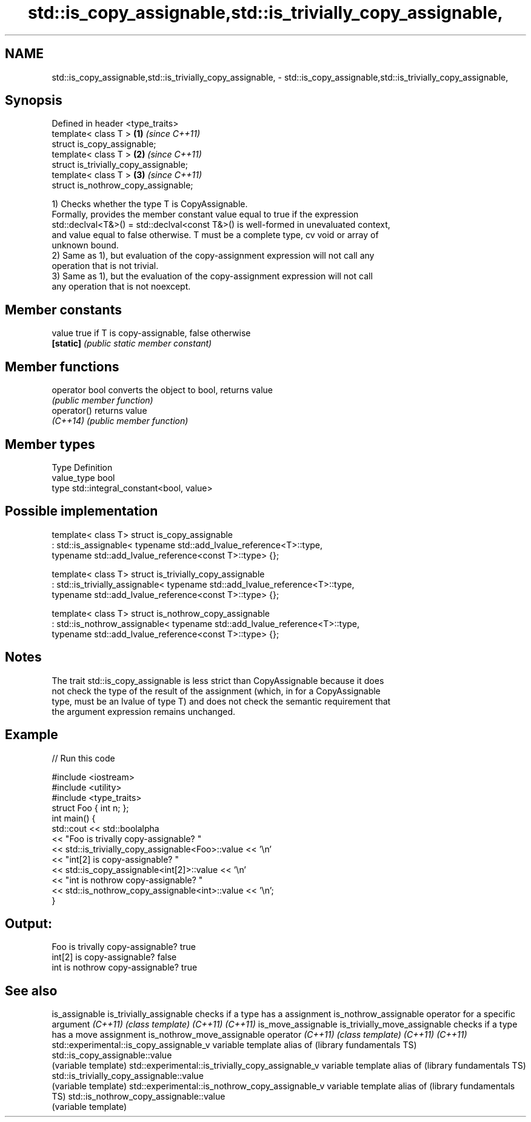 .TH std::is_copy_assignable,std::is_trivially_copy_assignable, 3 "Nov 25 2015" "2.1 | http://cppreference.com" "C++ Standard Libary"
.SH NAME
std::is_copy_assignable,std::is_trivially_copy_assignable, \- std::is_copy_assignable,std::is_trivially_copy_assignable,

.SH Synopsis

   Defined in header <type_traits>
   template< class T >                  \fB(1)\fP \fI(since C++11)\fP
   struct is_copy_assignable;
   template< class T >                  \fB(2)\fP \fI(since C++11)\fP
   struct is_trivially_copy_assignable;
   template< class T >                  \fB(3)\fP \fI(since C++11)\fP
   struct is_nothrow_copy_assignable;

   1) Checks whether the type T is CopyAssignable.
   Formally, provides the member constant value equal to true if the expression
   std::declval<T&>() = std::declval<const T&>() is well-formed in unevaluated context,
   and value equal to false otherwise. T must be a complete type, cv void or array of
   unknown bound.
   2) Same as 1), but evaluation of the copy-assignment expression will not call any
   operation that is not trivial.
   3) Same as 1), but the evaluation of the copy-assignment expression will not call
   any operation that is not noexcept.
   

.SH Member constants

   value    true if T is copy-assignable, false otherwise
   \fB[static]\fP \fI(public static member constant)\fP

.SH Member functions

   operator bool converts the object to bool, returns value
                 \fI(public member function)\fP
   operator()    returns value
   \fI(C++14)\fP       \fI(public member function)\fP

.SH Member types

   Type       Definition
   value_type bool
   type       std::integral_constant<bool, value>

.SH Possible implementation

template< class T>
struct is_copy_assignable
    : std::is_assignable< typename std::add_lvalue_reference<T>::type,
                          typename std::add_lvalue_reference<const T>::type> {};
 
template< class T>
struct is_trivially_copy_assignable
    : std::is_trivially_assignable< typename std::add_lvalue_reference<T>::type,
                                    typename std::add_lvalue_reference<const T>::type> {};
 
template< class T>
struct is_nothrow_copy_assignable
    : std::is_nothrow_assignable< typename std::add_lvalue_reference<T>::type,
                                  typename std::add_lvalue_reference<const T>::type> {};

.SH Notes

   The trait std::is_copy_assignable is less strict than CopyAssignable because it does
   not check the type of the result of the assignment (which, in for a CopyAssignable
   type, must be an lvalue of type T) and does not check the semantic requirement that
   the argument expression remains unchanged.

.SH Example

   
// Run this code

 #include <iostream>
 #include <utility>
 #include <type_traits>
 struct Foo { int n; };
 int main() {
     std::cout << std::boolalpha
               << "Foo is trivally copy-assignable? "
               << std::is_trivially_copy_assignable<Foo>::value << '\\n'
               << "int[2] is copy-assignable? "
               << std::is_copy_assignable<int[2]>::value << '\\n'
               << "int is nothrow copy-assignable? "
               << std::is_nothrow_copy_assignable<int>::value << '\\n';
 }

.SH Output:

 Foo is trivally copy-assignable? true
 int[2] is copy-assignable? false
 int is nothrow copy-assignable? true

.SH See also

is_assignable
is_trivially_assignable                           checks if a type has a assignment
is_nothrow_assignable                             operator for a specific argument
\fI(C++11)\fP                                           \fI(class template)\fP 
\fI(C++11)\fP
\fI(C++11)\fP
is_move_assignable
is_trivially_move_assignable                      checks if a type has a move assignment
is_nothrow_move_assignable                        operator
\fI(C++11)\fP                                           \fI(class template)\fP 
\fI(C++11)\fP
\fI(C++11)\fP
std::experimental::is_copy_assignable_v           variable template alias of
(library fundamentals TS)                         std::is_copy_assignable::value
                                                  (variable template) 
std::experimental::is_trivially_copy_assignable_v variable template alias of
(library fundamentals TS)                         std::is_trivially_copy_assignable::value
                                                  (variable template) 
std::experimental::is_nothrow_copy_assignable_v   variable template alias of
(library fundamentals TS)                         std::is_nothrow_copy_assignable::value
                                                  (variable template) 
